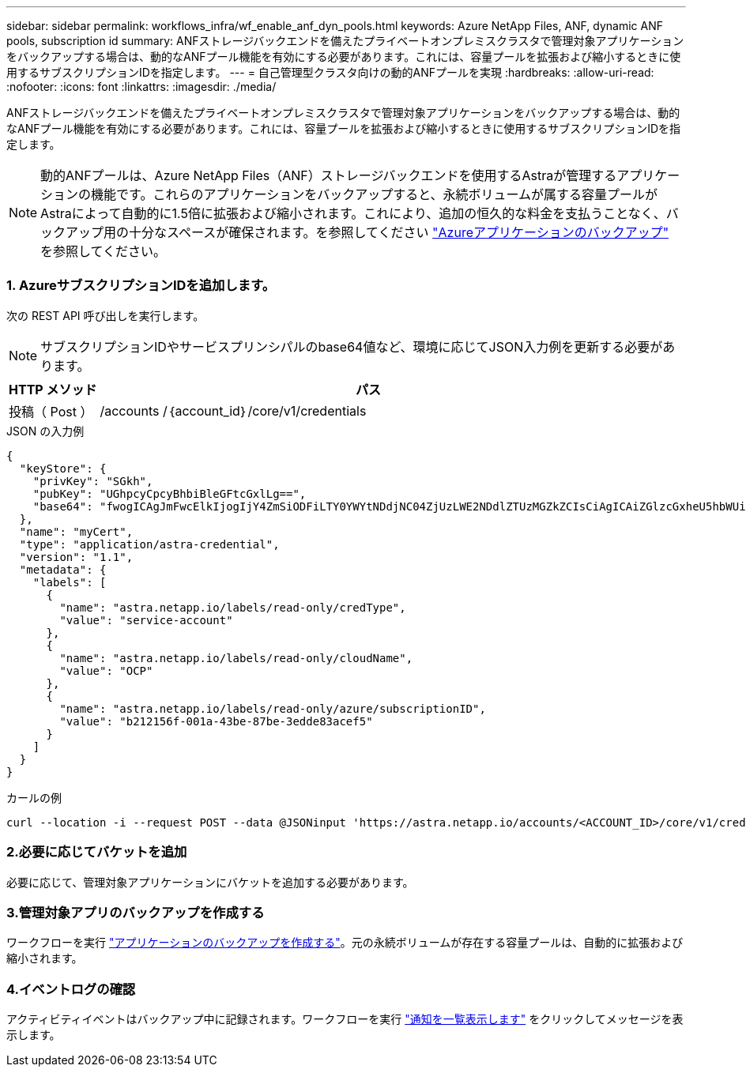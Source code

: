 ---
sidebar: sidebar 
permalink: workflows_infra/wf_enable_anf_dyn_pools.html 
keywords: Azure NetApp Files, ANF, dynamic ANF pools, subscription id 
summary: ANFストレージバックエンドを備えたプライベートオンプレミスクラスタで管理対象アプリケーションをバックアップする場合は、動的なANFプール機能を有効にする必要があります。これには、容量プールを拡張および縮小するときに使用するサブスクリプションIDを指定します。 
---
= 自己管理型クラスタ向けの動的ANFプールを実現
:hardbreaks:
:allow-uri-read: 
:nofooter: 
:icons: font
:linkattrs: 
:imagesdir: ./media/


[role="lead"]
ANFストレージバックエンドを備えたプライベートオンプレミスクラスタで管理対象アプリケーションをバックアップする場合は、動的なANFプール機能を有効にする必要があります。これには、容量プールを拡張および縮小するときに使用するサブスクリプションIDを指定します。


NOTE: 動的ANFプールは、Azure NetApp Files（ANF）ストレージバックエンドを使用するAstraが管理するアプリケーションの機能です。これらのアプリケーションをバックアップすると、永続ボリュームが属する容量プールがAstraによって自動的に1.5倍に拡張および縮小されます。これにより、追加の恒久的な料金を支払うことなく、バックアップ用の十分なスペースが確保されます。を参照してください https://docs.netapp.com/us-en/astra-control-service/learn/azure-storage.html#application-backups["Azureアプリケーションのバックアップ"^] を参照してください。



=== 1. AzureサブスクリプションIDを追加します。

次の REST API 呼び出しを実行します。


NOTE: サブスクリプションIDやサービスプリンシパルのbase64値など、環境に応じてJSON入力例を更新する必要があります。

[cols="1,6"]
|===
| HTTP メソッド | パス 


| 投稿（ Post ） | /accounts /｛account_id｝/core/v1/credentials 
|===
.JSON の入力例
[source, json]
----
{
  "keyStore": {
    "privKey": "SGkh",
    "pubKey": "UGhpcyCpcyBhbiBleGFtcGxlLg==",
    "base64": "fwogICAgJmFwcElkIjogIjY4ZmSiODFiLTY0YWYtNDdjNC04ZjUzLWE2NDdlZTUzMGZkZCIsCiAgICAiZGlzcGxheU5hbWUiOiAic3AtYXN0cmEtZGV2LXFhIiwKICAgICJuYW1lIjogImh0dHA6Ly9zcC1hc3RyYS1kZXYtcWEiLAogICAgInBhc3N3b3JkIjogIllLQThRfk9IVVJkZWZYM0pSTWJlLnpUeFBleVE0UnNwTG9DcUJjazAiLAogICAgInRlbmFudCI6ICIwMTFjZGY2Yy03NTEyLTQ3MDUtYjI0ZS03NzIxYWZkOGNhMzciLAogICAgInN1YnNjcmlwdGlvbklkIjogImIyMDAxNTVmLTAwMWEtNDNiZS04N2JlLTNlZGRlODNhY2VmNCIKfQ=="
  },
  "name": "myCert",
  "type": "application/astra-credential",
  "version": "1.1",
  "metadata": {
    "labels": [
      {
        "name": "astra.netapp.io/labels/read-only/credType",
        "value": "service-account"
      },
      {
        "name": "astra.netapp.io/labels/read-only/cloudName",
        "value": "OCP"
      },
      {
        "name": "astra.netapp.io/labels/read-only/azure/subscriptionID",
        "value": "b212156f-001a-43be-87be-3edde83acef5"
      }
    ]
  }
}
----
.カールの例
[source, curl]
----
curl --location -i --request POST --data @JSONinput 'https://astra.netapp.io/accounts/<ACCOUNT_ID>/core/v1/credentials' --header 'Accept: */*' --header 'Authorization: Bearer <API_TOKEN>' --header 'Content-Type: application/astra-credential+json'
----


=== 2.必要に応じてバケットを追加

必要に応じて、管理対象アプリケーションにバケットを追加する必要があります。



=== 3.管理対象アプリのバックアップを作成する

ワークフローを実行 link:../workflows/wf_create_backup.html["アプリケーションのバックアップを作成する"]。元の永続ボリュームが存在する容量プールは、自動的に拡張および縮小されます。



=== 4.イベントログの確認

アクティビティイベントはバックアップ中に記録されます。ワークフローを実行 link:../workflows/wf_list_notifications.html["通知を一覧表示します"] をクリックしてメッセージを表示します。
